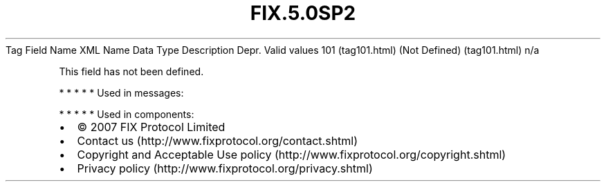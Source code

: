 .TH FIX.5.0SP2 "" "" "Tag #101"
Tag
Field Name
XML Name
Data Type
Description
Depr.
Valid values
101 (tag101.html)
(Not Defined) (tag101.html)
n/a
.PP
This field has not been defined.
.PP
   *   *   *   *   *
Used in messages:
.PP
   *   *   *   *   *
Used in components:

.PD 0
.P
.PD

.PP
.PP
.IP \[bu] 2
© 2007 FIX Protocol Limited
.IP \[bu] 2
Contact us (http://www.fixprotocol.org/contact.shtml)
.IP \[bu] 2
Copyright and Acceptable Use policy (http://www.fixprotocol.org/copyright.shtml)
.IP \[bu] 2
Privacy policy (http://www.fixprotocol.org/privacy.shtml)
